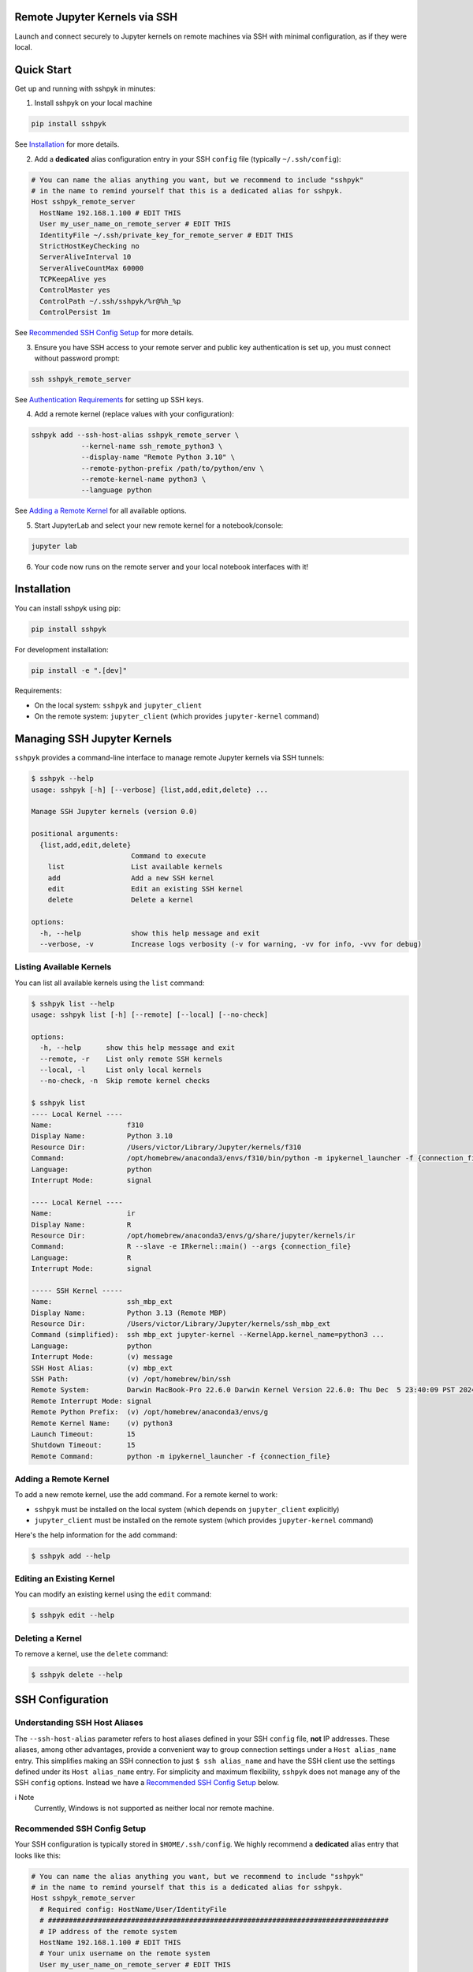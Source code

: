 Remote Jupyter Kernels via SSH
******************************

Launch and connect securely to Jupyter kernels on remote machines via SSH with minimal
configuration, as if they were local.

Quick Start
***********

Get up and running with sshpyk in minutes:

1. Install sshpyk on your local machine

.. code-block:: bash

  pip install sshpyk

See `Installation`_ for more details.

2. Add a **dedicated** alias configuration entry in your SSH ``config`` file (typically ``~/.ssh/config``):

.. code-block:: bash

  # You can name the alias anything you want, but we recommend to include "sshpyk"
  # in the name to remind yourself that this is a dedicated alias for sshpyk.
  Host sshpyk_remote_server
    HostName 192.168.1.100 # EDIT THIS
    User my_user_name_on_remote_server # EDIT THIS
    IdentityFile ~/.ssh/private_key_for_remote_server # EDIT THIS
    StrictHostKeyChecking no
    ServerAliveInterval 10
    ServerAliveCountMax 60000
    TCPKeepAlive yes
    ControlMaster yes
    ControlPath ~/.ssh/sshpyk/%r@%h_%p
    ControlPersist 1m

See `Recommended SSH Config Setup`_ for more details.

3. Ensure you have SSH access to your remote server and public key authentication is set up, you must connect without password prompt:

.. code-block:: bash

  ssh sshpyk_remote_server

See `Authentication Requirements`_ for setting up SSH keys.

4. Add a remote kernel (replace values with your configuration):

.. code-block:: bash

  sshpyk add --ssh-host-alias sshpyk_remote_server \
              --kernel-name ssh_remote_python3 \
              --display-name "Remote Python 3.10" \
              --remote-python-prefix /path/to/python/env \
              --remote-kernel-name python3 \
              --language python

See `Adding a Remote Kernel`_ for all available options.

5. Start JupyterLab and select your new remote kernel for a notebook/console:

.. code-block:: bash

  jupyter lab

6. Your code now runs on the remote server and your local notebook interfaces with it!

Installation
************

You can install sshpyk using pip:

.. code-block:: bash

  pip install sshpyk

For development installation:

.. code-block:: bash

  pip install -e ".[dev]"

Requirements:

* On the local system: ``sshpyk`` and ``jupyter_client``
* On the remote system: ``jupyter_client`` (which provides ``jupyter-kernel`` command)

Managing SSH Jupyter Kernels
****************************

``sshpyk`` provides a command-line interface to manage remote Jupyter kernels via SSH tunnels:

.. code-block:: bash

  $ sshpyk --help
  usage: sshpyk [-h] [--verbose] {list,add,edit,delete} ...

  Manage SSH Jupyter kernels (version 0.0)

  positional arguments:
    {list,add,edit,delete}
                          Command to execute
      list                List available kernels
      add                 Add a new SSH kernel
      edit                Edit an existing SSH kernel
      delete              Delete a kernel

  options:
    -h, --help            show this help message and exit
    --verbose, -v         Increase logs verbosity (-v for warning, -vv for info, -vvv for debug)

Listing Available Kernels
=========================

You can list all available kernels using the ``list`` command:

.. code-block:: bash

  $ sshpyk list --help
  usage: sshpyk list [-h] [--remote] [--local] [--no-check]

  options:
    -h, --help      show this help message and exit
    --remote, -r    List only remote SSH kernels
    --local, -l     List only local kernels
    --no-check, -n  Skip remote kernel checks

  $ sshpyk list
  ---- Local Kernel ----
  Name:                  f310
  Display Name:          Python 3.10
  Resource Dir:          /Users/victor/Library/Jupyter/kernels/f310
  Command:               /opt/homebrew/anaconda3/envs/f310/bin/python -m ipykernel_launcher -f {connection_file}
  Language:              python
  Interrupt Mode:        signal

  ---- Local Kernel ----
  Name:                  ir
  Display Name:          R
  Resource Dir:          /opt/homebrew/anaconda3/envs/g/share/jupyter/kernels/ir
  Command:               R --slave -e IRkernel::main() --args {connection_file}
  Language:              R
  Interrupt Mode:        signal

  ----- SSH Kernel -----
  Name:                  ssh_mbp_ext
  Display Name:          Python 3.13 (Remote MBP)
  Resource Dir:          /Users/victor/Library/Jupyter/kernels/ssh_mbp_ext
  Command (simplified):  ssh mbp_ext jupyter-kernel --KernelApp.kernel_name=python3 ...
  Language:              python
  Interrupt Mode:        (v) message
  SSH Host Alias:        (v) mbp_ext
  SSH Path:              (v) /opt/homebrew/bin/ssh
  Remote System:         Darwin MacBook-Pro 22.6.0 Darwin Kernel Version 22.6.0: Thu Dec  5 23:40:09 PST 2024; root:xnu-8796.141.3.709.7~4/RELEASE_ARM64_T6000 arm64
  Remote Interrupt Mode: signal
  Remote Python Prefix:  (v) /opt/homebrew/anaconda3/envs/g
  Remote Kernel Name:    (v) python3
  Launch Timeout:        15
  Shutdown Timeout:      15
  Remote Command:        python -m ipykernel_launcher -f {connection_file}

Adding a Remote Kernel
======================

To add a new remote kernel, use the ``add`` command. For a remote kernel to work:

* ``sshpyk`` must be installed on the local system (which depends on ``jupyter_client`` explicitly)
* ``jupyter_client`` must be installed on the remote system (which provides ``jupyter-kernel`` command)

Here's the help information for the ``add`` command:

.. code-block:: bash

  $ sshpyk add --help

Editing an Existing Kernel
==========================

You can modify an existing kernel using the ``edit`` command:

.. code-block:: bash

  $ sshpyk edit --help

Deleting a Kernel
=================

To remove a kernel, use the ``delete`` command:

.. code-block:: bash

  $ sshpyk delete --help

SSH Configuration
*****************

Understanding SSH Host Aliases
==============================

The ``--ssh-host-alias`` parameter refers to host aliases defined in your SSH ``config`` file, **not** IP addresses.
These aliases, among other advantages, provide a convenient way to group connection
settings under a ``Host alias_name`` entry.
This simplifies making an SSH connection to just ``$ ssh alias_name`` and have the
SSH client use the settings defined under its ``Host alias_name`` entry.
For simplicity and maximum flexibility, ``sshpyk`` does not manage any of the SSH ``config`` options.
Instead we have a `Recommended SSH Config Setup`_ below.

ℹ️ Note
  Currently, Windows is not supported as neither local nor remote machine.

Recommended SSH Config Setup
============================

Your SSH configuration is typically stored in ``$HOME/.ssh/config``.
We highly recommend a **dedicated** alias entry that looks like this:

.. code-block:: bash

  # You can name the alias anything you want, but we recommend to include "sshpyk"
  # in the name to remind yourself that this is a dedicated alias for sshpyk.
  Host sshpyk_remote_server
    # Required config: HostName/User/IdentityFile
    # ##################################################################################
    # IP address of the remote system
    HostName 192.168.1.100 # EDIT THIS
    # Your unix username on the remote system
    User my_user_name_on_remote_server # EDIT THIS
    # Required for automated login, see `Authentication Requirements` for more details
    IdentityFile ~/.ssh/private_key_for_remote_server # EDIT THIS
    # ##################################################################################

    # Connection stability: ServerAliveInterval/ServerAliveCountMax/TCPKeepAlive
    # ##################################################################################
    # Send a "heartbeat" to the server every ServerAliveInterval seconds, if no reply,
    # wait ServerAliveCountMax attempts before giving up.
    ServerAliveInterval 10
    # Set some big value, e.g. ServerAliveInterval * ServerAliveCountMax = ~7 days
    ServerAliveCountMax 60000
    TCPKeepAlive yes
    # ##################################################################################

    # Performance and responsiveness: ControlMaster/ControlPath/ControlPersist
    # ##################################################################################
    # Reuse existing connections to the remote server, this speeds up new connections
    # to the remote server by reusing a "master" connection.
    ControlMaster yes # DO NOT USE `auto` here, it does not work well with sshpyk.
    # The path to the control socket, this is used to manage the connection to the
    # remote server. Keep them in a *dedicated* directory to avoid conflicts with other
    # SSH connections and session to the same machine. Sharing the same control socket
    # other non-sshpyk related SSH sessions might have unintended side effects.
    ControlPath ~/.ssh/sshpyk/%r@%h_%p
    # Keep the master connection "warm" for 1 minute after the last time the SSH
    # connection was used. For connection stability and to speed up kernel restarts.
    # Note that there will be some SSH process on your local machine still running for
    # ~1 minute after the kernel shutdown. This is expected and harmless.
    ControlPersist 1m
    # ##################################################################################

    # The port on the remote system that SSH server is listening on (22 is the default)
    Port 22
    # Optional, slightly less secure but recommended for this type of automation:
    StrictHostKeyChecking no

    # ... rest of your config, if you know what you are doing

With this configuration, you can use ``sshpyk_remote_server`` as your ``--ssh-host-alias`` in ``sshpyk`` commands.

⚠️ Warning
  Make sure that your alias name in the SSH ``config`` does not match any other alias
  "wildcards" in your SSH ``config`` unintentionally. For example, if you have an alias
  ``*_remote_server`` in your SSH ``config``, these settings can affect
  the ``sshpyk_remote_server`` as well, which might lead to unexpected behavior.

‼️ Important
  We highly recommend using the suggested ``ServerAliveInterval``,
  ``ServerAliveCountMax``, ``TCPKeepAlive``, ``ControlMaster``, ``ControlPath``,
  and ``ControlPersist`` settings.
  This is to ensure that your SSH connection is stable and does not get dropped
  unexpectedly. With these settings your connection to the remote kernel should
  survive, e.g., losing your WiFi connection for a few minutes, and perhaps even
  longer.

Authentication Requirements
===========================

‼️ Important
  ``sshpyk`` only supports key-based SSH authentication. You must set up SSH key authentication
  for all remote hosts you intend to use.

To set up SSH key-based authentication:

1. Generate an SSH key pair on your local machine (if you don't already have one):

.. code-block:: bash

  ssh-keygen -t ed25519 -f ~/.ssh/private_key_for_remote_server -C "some comment for your own reference"

2. Copy your public key to the remote server:

.. code-block:: bash

  ssh-copy-id remote_username@some.remote.server.com

Or manually add the contents of ``~/.ssh/private_key_for_remote_server.pub`` from your local machine to ``~/.ssh/authorized_keys`` on the remote machine.

3. Add the key to your SSH config (edit to match your own setup):

.. code-block:: bash

  Host sshpyk_remote_server
    HostName some.remote.server.com
    User remote_username
    IdentityFile ~/.ssh/private_key_for_remote_server
    # ... the rest of the config as described in `Recommended SSH Config Setup`

4. Test your connection, you should connect without being prompted for a password:

.. code-block:: bash

  ssh sshpyk_remote_server

Advanced: Using Bastion/Jump Hosts
==================================

One powerful SSH feature is the ability to connect to hosts behind a bastion (jump) server.
For example in your SSH config you would add the following **dedicated** alias entries:

.. code-block:: bash

  Host sshpyk_bastion
    HostName bastion.example.com
    User bastion-username
    IdentityFile ~/.ssh/id_rsa_bastion # required for automated login
    # ... the rest of the config as described in `Recommended SSH Config Setup`

  Host sshpyk_internal_server
    HostName internal-server.example.com
    User remote-username
    IdentityFile ~/.ssh/id_rsa_internal # required for automated login

    ProxyJump sshpyk_bastion # this is the key line that enables the "jump" through the bastion
    # ... the rest of the config as described in `Recommended SSH Config Setup`

‼️ Important
  For connection stability and performance, we highly recommend using the settings
  described in `Recommended SSH Config Setup` along with using dedicated alias entries.

This configuration allows you to:

1. Connect first to ``bastion.example.com`` as ``bastion-username``
2. Then tunnel through to ``internal-server.example.com`` as ``remote-username``

When using sshpyk, you would simply specify ``--ssh-host-alias sshpyk_internal_server``
and the SSH tunneling will be handled automatically according to your SSH ``config`` file.

‼️ Important
  Remember that SSH key-based authentication must be set up for both the
  local_machine ``sshpyk_bastion`` host and the ``sshpyk_internal_server``.

💡 Tip
  You can of course have as many bastion hosts between you and the remote server as you want.

Development
***********

In a Python 3.8+ environment:

1. ``pip install -e ".[dev]"`` # installs the python package in editable mode
2. Reload your shell, e.g. open the terminal again.
3. ``pre-commit install``
4. Make your changes to the files and test them.
5. ``git commit -m "your message"``, this will run the pre-commit hooks defined in ``.pre-commit-config.yaml``. If your code has problems it won't let you commit.

Run git hooks manually
======================

To auto-format code, apply other small fixes (e.g. trailing whitespace) and to lint all the code:

.. code-block:: bash

  pre-commit run --all-files

Troubleshooting
===============

If you are running into issues, try first to restart your system 😉.

To debug problems during kernel launch/shutdown/restart/etc, you can run a command similar to the following to see verbose logs:

.. code-block:: bash

  # `grep SSHPYK` will filter the output to only show sshpyk logs
  # We use `script` to save the output to a file and `jupyter lab --no-browser --debug`
  # to run jupyter lab in debug mode. `script` allows to pass input to the jupyter lab
  script -q jupyter_sshpyk.log jupyter lab --no-browser --debug | grep SSHPYK

This will save the output to a file and show it in real time.
You can share the log file with us if you are running into issues.

Implementation Details
======================

sshpyk integrates with Jupyter Client through the kernel provisioning API introduced in ``jupyter_client`` 7.0+.
It implements a custom ``KernelProvisionerBase`` subclass called ``SSHKernelProvisioner`` that:

1. Establishes SSH connections to remote hosts
2. Sets up port forwarding for kernel communication channels
3. Launches kernels on remote systems
4. Manages the lifecycle of remote kernels

The provisioner is registered as an entry point in ``pyproject.toml``, making it available to any
Jupyter application that uses ``jupyter_client``.

Historical Note
===============

The design of this package was initially inspired upon `SSH Kernel <https://github.com/bernhard-42/ssh_ipykernel>`_ which
in turn is based upon `remote_ikernel <https://bitbucket.org/tdaff/remote_ikernel>`_. This implementation was
created to adapt to recent changes to ``jupyter_client`` (which broke ``ssh_ipykernel``)
and to support Python 3.10+. Later it was reimplemented to integrate with ``jupyter_client``'s provisioning system.
